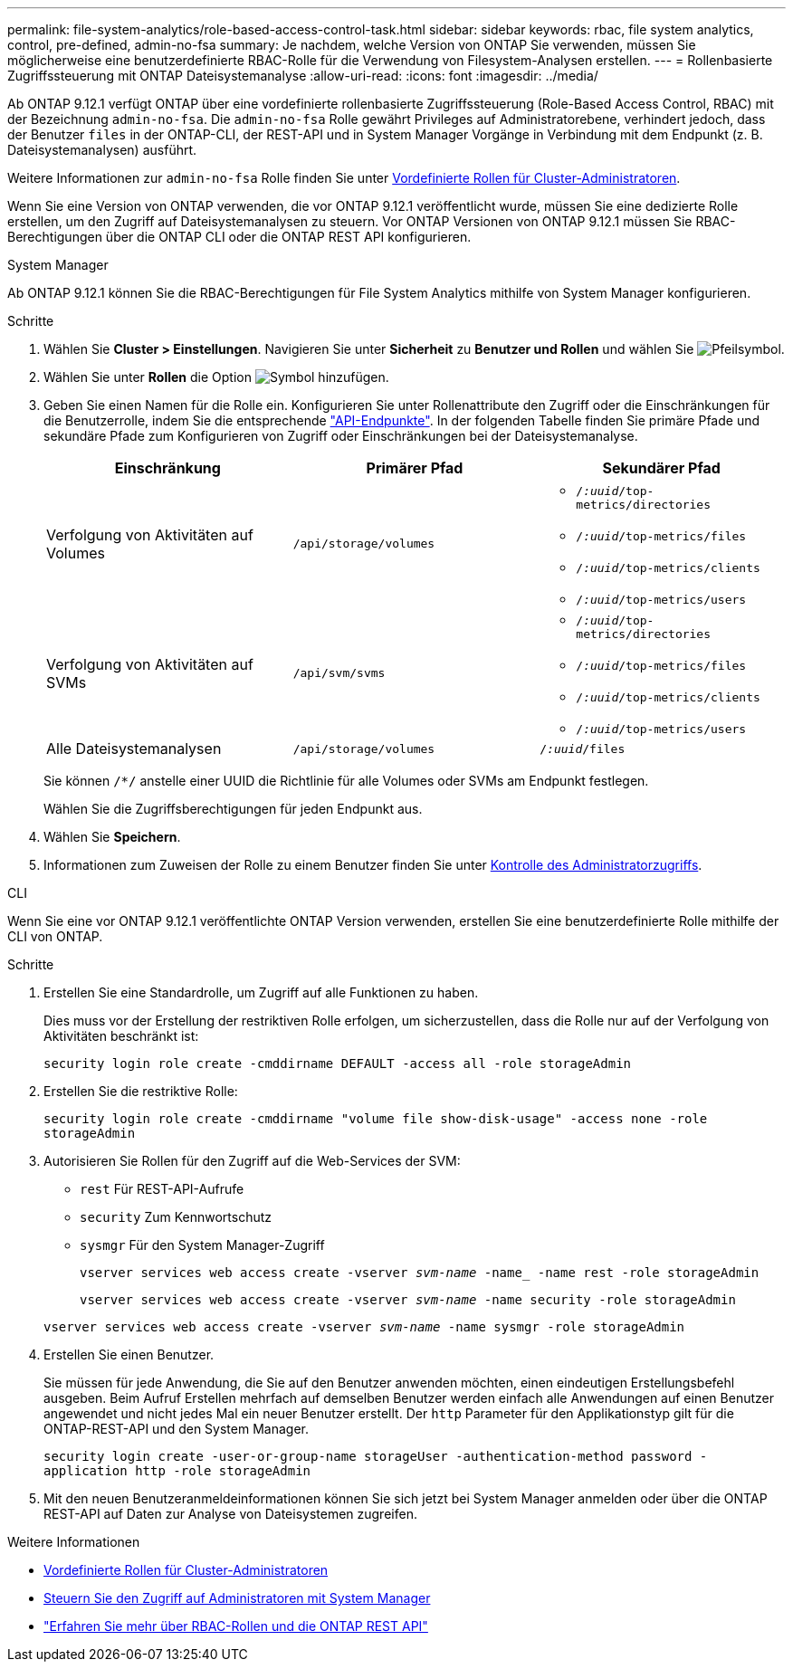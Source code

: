 ---
permalink: file-system-analytics/role-based-access-control-task.html 
sidebar: sidebar 
keywords: rbac, file system analytics, control, pre-defined, admin-no-fsa 
summary: Je nachdem, welche Version von ONTAP Sie verwenden, müssen Sie möglicherweise eine benutzerdefinierte RBAC-Rolle für die Verwendung von Filesystem-Analysen erstellen. 
---
= Rollenbasierte Zugriffssteuerung mit ONTAP Dateisystemanalyse
:allow-uri-read: 
:icons: font
:imagesdir: ../media/


[role="lead"]
Ab ONTAP 9.12.1 verfügt ONTAP über eine vordefinierte rollenbasierte Zugriffssteuerung (Role-Based Access Control, RBAC) mit der Bezeichnung `admin-no-fsa`. Die `admin-no-fsa` Rolle gewährt Privileges auf Administratorebene, verhindert jedoch, dass der Benutzer `files` in der ONTAP-CLI, der REST-API und in System Manager Vorgänge in Verbindung mit dem Endpunkt (z. B. Dateisystemanalysen) ausführt.

Weitere Informationen zur `admin-no-fsa` Rolle finden Sie unter xref:../authentication/predefined-roles-cluster-administrators-concept.html[Vordefinierte Rollen für Cluster-Administratoren].

Wenn Sie eine Version von ONTAP verwenden, die vor ONTAP 9.12.1 veröffentlicht wurde, müssen Sie eine dedizierte Rolle erstellen, um den Zugriff auf Dateisystemanalysen zu steuern. Vor ONTAP Versionen von ONTAP 9.12.1 müssen Sie RBAC-Berechtigungen über die ONTAP CLI oder die ONTAP REST API konfigurieren.

[role="tabbed-block"]
====
.System Manager
--
Ab ONTAP 9.12.1 können Sie die RBAC-Berechtigungen für File System Analytics mithilfe von System Manager konfigurieren.

.Schritte
. Wählen Sie *Cluster > Einstellungen*. Navigieren Sie unter *Sicherheit* zu *Benutzer und Rollen* und wählen Sie image:icon_arrow.gif["Pfeilsymbol"].
. Wählen Sie unter *Rollen* die Option image:icon_add.gif["Symbol hinzufügen"].
. Geben Sie einen Namen für die Rolle ein. Konfigurieren Sie unter Rollenattribute den Zugriff oder die Einschränkungen für die Benutzerrolle, indem Sie die entsprechende link:https://docs.netapp.com/us-en/ontap-automation/reference/api_reference.html#access-the-ontap-api-documentation-page["API-Endpunkte"^]. In der folgenden Tabelle finden Sie primäre Pfade und sekundäre Pfade zum Konfigurieren von Zugriff oder Einschränkungen bei der Dateisystemanalyse.
+
|===
| Einschränkung | Primärer Pfad | Sekundärer Pfad 


| Verfolgung von Aktivitäten auf Volumes | `/api/storage/volumes`  a| 
** `/_:uuid_/top-metrics/directories`
** `/_:uuid_/top-metrics/files`
** `/_:uuid_/top-metrics/clients`
** `/_:uuid_/top-metrics/users`




| Verfolgung von Aktivitäten auf SVMs | `/api/svm/svms`  a| 
** `/_:uuid_/top-metrics/directories`
** `/_:uuid_/top-metrics/files`
** `/_:uuid_/top-metrics/clients`
** `/_:uuid_/top-metrics/users`




| Alle Dateisystemanalysen | `/api/storage/volumes` | `/_:uuid_/files` 
|===
+
Sie können `/{asterisk}/` anstelle einer UUID die Richtlinie für alle Volumes oder SVMs am Endpunkt festlegen.

+
Wählen Sie die Zugriffsberechtigungen für jeden Endpunkt aus.

. Wählen Sie *Speichern*.
. Informationen zum Zuweisen der Rolle zu einem Benutzer finden Sie unter xref:../task_security_administrator_access.html[Kontrolle des Administratorzugriffs].


--
.CLI
--
Wenn Sie eine vor ONTAP 9.12.1 veröffentlichte ONTAP Version verwenden, erstellen Sie eine benutzerdefinierte Rolle mithilfe der CLI von ONTAP.

.Schritte
. Erstellen Sie eine Standardrolle, um Zugriff auf alle Funktionen zu haben.
+
Dies muss vor der Erstellung der restriktiven Rolle erfolgen, um sicherzustellen, dass die Rolle nur auf der Verfolgung von Aktivitäten beschränkt ist:

+
`security login role create -cmddirname DEFAULT -access all -role storageAdmin`

. Erstellen Sie die restriktive Rolle:
+
`security login role create -cmddirname "volume file show-disk-usage" -access none -role storageAdmin`

. Autorisieren Sie Rollen für den Zugriff auf die Web-Services der SVM:
+
** `rest` Für REST-API-Aufrufe
** `security` Zum Kennwortschutz
** `sysmgr` Für den System Manager-Zugriff
+
`vserver services web access create -vserver _svm-name_ -name_ -name rest -role storageAdmin`

+
`vserver services web access create -vserver _svm-name_ -name security -role storageAdmin`

+
`vserver services web access create -vserver _svm-name_ -name sysmgr -role storageAdmin`



. Erstellen Sie einen Benutzer.
+
Sie müssen für jede Anwendung, die Sie auf den Benutzer anwenden möchten, einen eindeutigen Erstellungsbefehl ausgeben. Beim Aufruf Erstellen mehrfach auf demselben Benutzer werden einfach alle Anwendungen auf einen Benutzer angewendet und nicht jedes Mal ein neuer Benutzer erstellt. Der `http` Parameter für den Applikationstyp gilt für die ONTAP-REST-API und den System Manager.

+
`security login create -user-or-group-name storageUser -authentication-method password -application http -role storageAdmin`

. Mit den neuen Benutzeranmeldeinformationen können Sie sich jetzt bei System Manager anmelden oder über die ONTAP REST-API auf Daten zur Analyse von Dateisystemen zugreifen.


--
====
.Weitere Informationen
* xref:../authentication/predefined-roles-cluster-administrators-concept.html[Vordefinierte Rollen für Cluster-Administratoren]
* xref:../task_security_administrator_access.html[Steuern Sie den Zugriff auf Administratoren mit System Manager]
* link:https://docs.netapp.com/us-en/ontap-automation/rest/rbac_overview.html["Erfahren Sie mehr über RBAC-Rollen und die ONTAP REST API"^]

